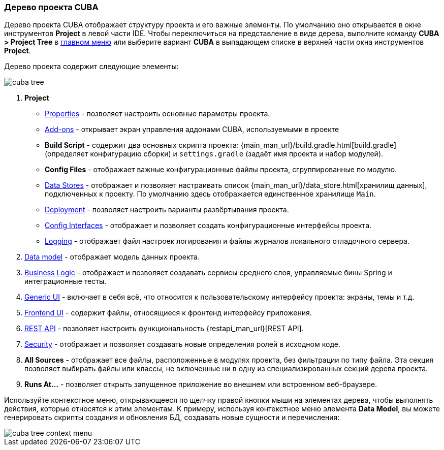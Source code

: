 :sourcesdir: ../../../source

[[project_tree]]
=== Дерево проекта CUBA

Дерево проекта CUBA отображает структуру проекта и его важные элементы. По умолчанию оно открывается в окне инструментов *Project* в левой части IDE. Чтобы переключиться на представление в виде дерева, выполните команду *CUBA > Project Tree* в <<ui_menu,главном меню>> или выберите вариант *CUBA* в выпадающем списке в верхней части окна инструментов *Project*.

Дерево проекта содержит следующие элементы:

image::ui/cuba_tree.png[align="center"]

. *Project*
+
--
* <<project_properties,Properties>> - позволяет настроить основные параметры проекта.

* <<add_ons,Add-ons>> - открывает экран управления аддонами CUBA, используемыми в проекте

* *Build Script* - содержит два основных скрипта проекта:  {main_man_url}/build.gradle.html[build.gradle] (определяет конфигурацию сборки) и `settings.gradle` (задаёт имя проекта и набор модулей).

* *Config Files* - отображает важные конфигурационные файлы проекта, сгруппированные по модулю.

* <<data_stores,Data Stores>> - отображает и позволяет настраивать список {main_man_url}/data_store.html[хранилищ данных], подключенных к проекту.
По умолчанию здесь отображается единственное хранилище `Main`.

* <<deployment,Deployment>> - позволяет настроить варианты развёртывания проекта.
* <<config_interfaces,Config Interfaces>> - отображает и позволяет создать конфигурационные интерфейсы проекта.
* <<logging,Logging>> - отображает файл настроек логирования и файлы журналов локального отладочного сервера.
--

. <<data_model,Data model>> - отображает модель данных проекта.

. <<middleware,Business Logic>> - отображает и позволяет создавать сервисы среднего слоя, управляемые бины Spring и интеграционные тесты.

. <<generic_ui,Generic UI>> - включает в себя всё, что относится к пользовательскому интерфейсу проекта: экраны, темы и т.д.

. <<frontend_ui,Frontend UI>> - содержит файлы, относящиеся к фронтенд интерфейсу приложения.

. <<rest_api,REST API>> - позволяет настроить функциональность {restapi_man_url}[REST API].

. <<security,Security>> - отображает и позволяет создавать новые определения ролей в исходном коде.

. *All Sources* - отображает все файлы, расположенные в модулях проекта, без фильтрации по типу файла. Эта секция позволяет выбирать файлы или классы, не включенные ни в одну из специализированных секций дерева проекта.

. *Runs At...* - позволяет открыть запущенное приложение во внешнем или встроенном веб-браузере.

Используйте контекстное меню, открывающееся по щелчку правой кнопки мыши на элементах дерева, чтобы выполнять действия, которые относятся к этим элементам. К примеру, используя контекстное меню элемента *Data Model*, вы можете генерировать скрипты создания и обновления БД, создавать новые сущности и перечисления:

image::ui/cuba_tree_context_menu.png[align="center"]